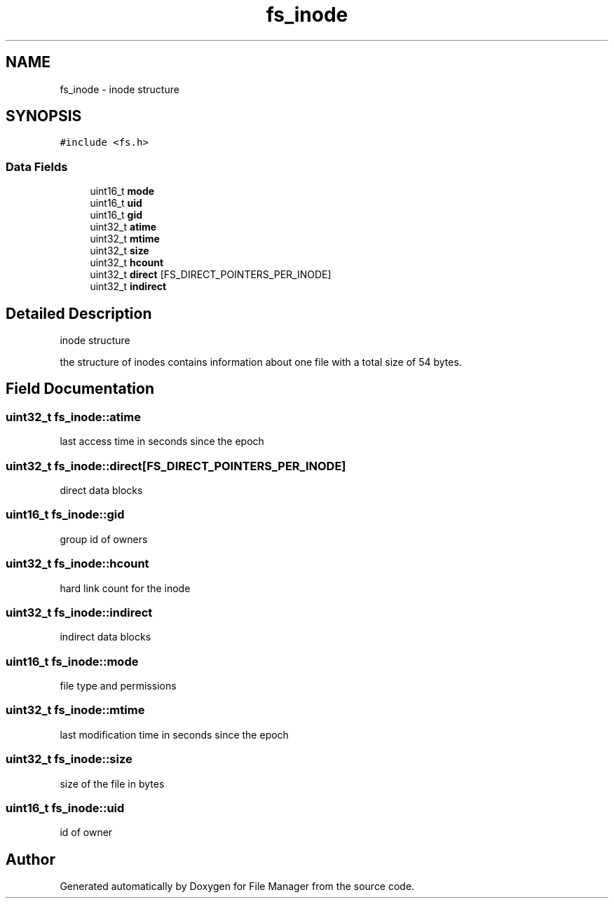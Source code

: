 .TH "fs_inode" 3 "Fri Mar 29 2019" "File Manager" \" -*- nroff -*-
.ad l
.nh
.SH NAME
fs_inode \- inode structure  

.SH SYNOPSIS
.br
.PP
.PP
\fC#include <fs\&.h>\fP
.SS "Data Fields"

.in +1c
.ti -1c
.RI "uint16_t \fBmode\fP"
.br
.ti -1c
.RI "uint16_t \fBuid\fP"
.br
.ti -1c
.RI "uint16_t \fBgid\fP"
.br
.ti -1c
.RI "uint32_t \fBatime\fP"
.br
.ti -1c
.RI "uint32_t \fBmtime\fP"
.br
.ti -1c
.RI "uint32_t \fBsize\fP"
.br
.ti -1c
.RI "uint32_t \fBhcount\fP"
.br
.ti -1c
.RI "uint32_t \fBdirect\fP [FS_DIRECT_POINTERS_PER_INODE]"
.br
.ti -1c
.RI "uint32_t \fBindirect\fP"
.br
.in -1c
.SH "Detailed Description"
.PP 
inode structure 

the structure of inodes contains information about one file with a total size of 54 bytes\&. 
.SH "Field Documentation"
.PP 
.SS "uint32_t fs_inode::atime"
last access time in seconds since the epoch 
.SS "uint32_t fs_inode::direct[FS_DIRECT_POINTERS_PER_INODE]"
direct data blocks 
.SS "uint16_t fs_inode::gid"
group id of owners 
.SS "uint32_t fs_inode::hcount"
hard link count for the inode 
.SS "uint32_t fs_inode::indirect"
indirect data blocks 
.SS "uint16_t fs_inode::mode"
file type and permissions 
.SS "uint32_t fs_inode::mtime"
last modification time in seconds since the epoch 
.SS "uint32_t fs_inode::size"
size of the file in bytes 
.SS "uint16_t fs_inode::uid"
id of owner 

.SH "Author"
.PP 
Generated automatically by Doxygen for File Manager from the source code\&.

